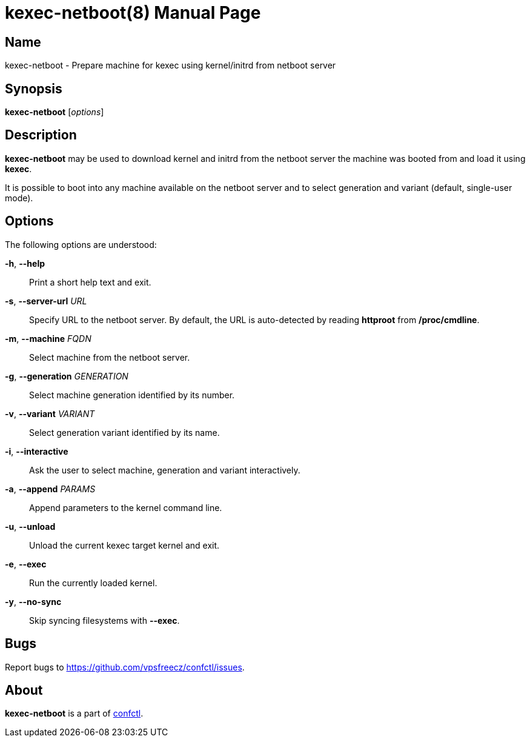 = kexec-netboot(8)
:doctype: manpage
:docdate: 2025-03-03
:manmanual: kexec-netboot
:mansource: kexec-netboot
:man-linkstyle: pass:[blue R < >]

== Name

kexec-netboot - Prepare machine for kexec using kernel/initrd from netboot server

== Synopsis

*kexec-netboot* [_options_]

== Description

*kexec-netboot* may be used to download kernel and initrd from the netboot server
the machine was booted from and load it using *kexec*.

It is possible to boot into any machine available on the netboot server
and to select generation and variant (default, single-user mode).

== Options

The following options are understood:

*-h*, *--help*::
  Print a short help text and exit.

*-s*, *--server-url* _URL_::
  Specify URL to the netboot server. By default, the URL is auto-detected
  by reading *httproot* from */proc/cmdline*.

*-m*, *--machine* _FQDN_::
  Select machine from the netboot server.

*-g*, *--generation* _GENERATION_::
  Select machine generation identified by its number.

*-v*, *--variant* _VARIANT_::
  Select generation variant identified by its name.

*-i*, *--interactive*::
  Ask the user to select machine, generation and variant interactively.

*-a*, *--append* _PARAMS_::
  Append parameters to the kernel command line.

*-u*, *--unload*::
  Unload the current kexec target kernel and exit.

*-e*, *--exec*::
  Run the currently loaded kernel.

*-y*, *--no-sync*::
  Skip syncing filesystems with *--exec*.

== Bugs

Report bugs to https://github.com/vpsfreecz/confctl/issues.

== About

*kexec-netboot* is a part of https://github.com/vpsfreecz/confctl[confctl].
